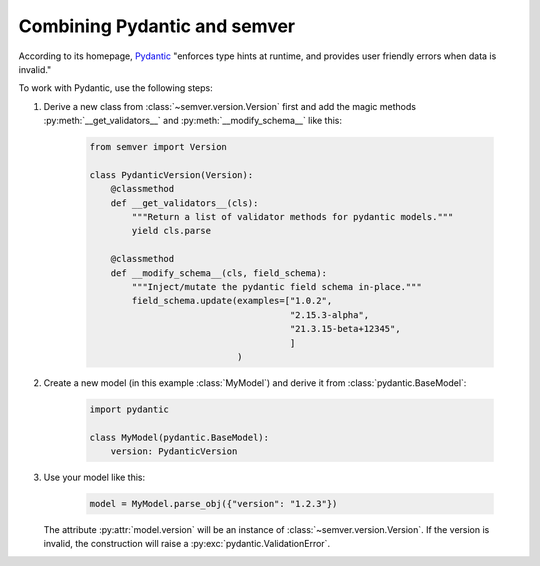 Combining Pydantic and semver
=============================

According to its homepage, `Pydantic <https://pydantic-docs.helpmanual.io>`_
"enforces type hints at runtime, and provides user friendly errors when data
is invalid."

To work with Pydantic, use the following steps:


1. Derive a new class from :class:`~semver.version.Version`
   first and add the magic methods :py:meth:`__get_validators__`
   and :py:meth:`__modify_schema__` like this:

    .. code-block:: python

        from semver import Version

        class PydanticVersion(Version):
            @classmethod
            def __get_validators__(cls):
                """Return a list of validator methods for pydantic models."""
                yield cls.parse

            @classmethod
            def __modify_schema__(cls, field_schema):
                """Inject/mutate the pydantic field schema in-place."""
                field_schema.update(examples=["1.0.2",
                                              "2.15.3-alpha",
                                              "21.3.15-beta+12345",
                                              ]
                                    )

2. Create a new model (in this example :class:`MyModel`) and derive
   it from :class:`pydantic.BaseModel`:

    .. code-block:: python

        import pydantic

        class MyModel(pydantic.BaseModel):
            version: PydanticVersion

3. Use your model like this:

    .. code-block:: python

        model = MyModel.parse_obj({"version": "1.2.3"})

   The attribute :py:attr:`model.version` will be an instance of
   :class:`~semver.version.Version`.
   If the version is invalid, the construction will raise a
   :py:exc:`pydantic.ValidationError`.
